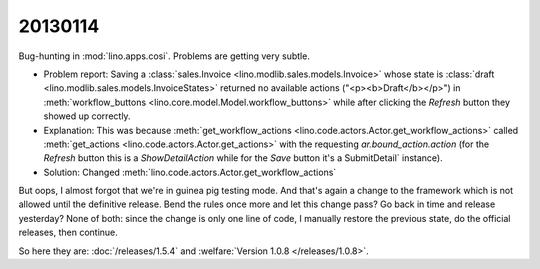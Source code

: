 20130114
========

Bug-hunting in :mod:`lino.apps.cosi`.
Problems are getting very subtle. 

- Problem report:
  Saving a 
  :class:`sales.Invoice <lino.modlib.sales.models.Invoice>`
  whose state is   
  :class:`draft <lino.modlib.sales.models.InvoiceStates>`
  returned no available actions ("<p><b>Draft</b></p>")
  in :meth:`workflow_buttons <lino.core.model.Model.workflow_buttons>`
  while after clicking the `Refresh` button they showed up correctly.

- Explanation:
  This was because 
  :meth:`get_workflow_actions <lino.code.actors.Actor.get_workflow_actions>` 
  called 
  :meth:`get_actions <lino.code.actors.Actor.get_actions>` 
  with the requesting `ar.bound_action.action`
  (for the `Refresh` button this is a `ShowDetailAction`
  while for the `Save` button it's a  SubmitDetail` instance).

- Solution:
  Changed :meth:`lino.code.actors.Actor.get_workflow_actions` 

But oops, 
I almost forgot that we're in guinea pig testing mode.
And that's again a change to the framework which is not 
allowed until the definitive release.
Bend the rules once more and let this change pass?
Go back in time and release yesterday?
None of both: since the change is only one line of code, 
I manually restore the previous state, 
do the official releases, then continue.

So here they are: 
:doc:`/releases/1.5.4` and
:welfare:`Version 1.0.8 </releases/1.0.8>`.
